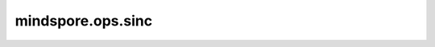mindspore.ops.sinc
==================

.. py:function:: mindspore.ops.sinc(x)

    按照以下公式逐元素计算输入Tensor的数学正弦函数。

    .. math::
        out_i = \begin{cases} \frac{sin(\pi x_i)}{x_i} & x_i\neq 0\\ 
        1 & x_i=0 \end{cases}

    参数：
        - **x** (Tensor) - `x` 的shape为 :math:`(x_1, x_2, ..., x_R)`。

    返回：
        Tensor，shape与 `x` 相同。
        当输入类型为int或bool时，返回值类型为float32。
        否则，返回值类型与输入类型相同。

    异常：
        - **TypeError** - 如果 `x` 不是Tensor。
